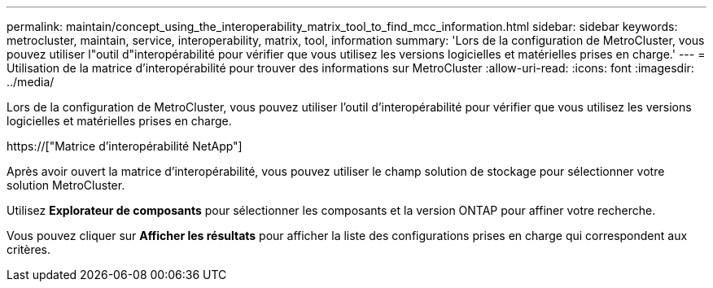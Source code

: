 ---
permalink: maintain/concept_using_the_interoperability_matrix_tool_to_find_mcc_information.html 
sidebar: sidebar 
keywords: metrocluster, maintain, service, interoperability, matrix, tool, information 
summary: 'Lors de la configuration de MetroCluster, vous pouvez utiliser l"outil d"interopérabilité pour vérifier que vous utilisez les versions logicielles et matérielles prises en charge.' 
---
= Utilisation de la matrice d'interopérabilité pour trouver des informations sur MetroCluster
:allow-uri-read: 
:icons: font
:imagesdir: ../media/


[role="lead"]
Lors de la configuration de MetroCluster, vous pouvez utiliser l'outil d'interopérabilité pour vérifier que vous utilisez les versions logicielles et matérielles prises en charge.

https://["Matrice d'interopérabilité NetApp"]

Après avoir ouvert la matrice d'interopérabilité, vous pouvez utiliser le champ solution de stockage pour sélectionner votre solution MetroCluster.

Utilisez *Explorateur de composants* pour sélectionner les composants et la version ONTAP pour affiner votre recherche.

Vous pouvez cliquer sur *Afficher les résultats* pour afficher la liste des configurations prises en charge qui correspondent aux critères.
